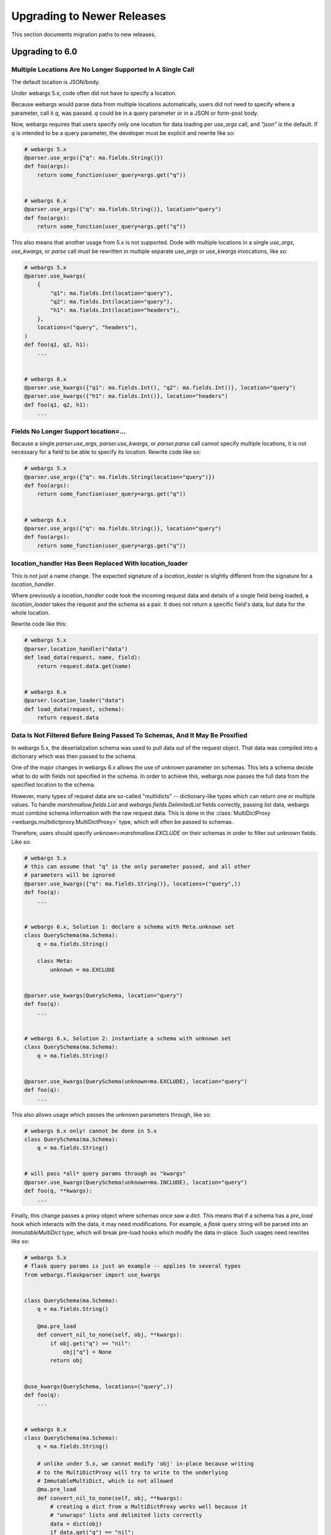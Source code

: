 Upgrading to Newer Releases
===========================

This section documents migration paths to new releases.

Upgrading to 6.0
++++++++++++++++

Multiple Locations Are No Longer Supported In A Single Call
-----------------------------------------------------------

The default location is JSON/body.

Under webargs 5.x, code often did not have to specify a location.

Because webargs would parse data from multiple locations automatically, users
did not need to specify where a parameter, call it `q`, was passed.
`q` could be in a query parameter or in a JSON or form-post body.

Now, webargs requires that users specify only one location for data loading per
`use_args` call, and `"json"` is the default. If `q` is intended to be a query
parameter, the developer must be explicit and rewrite like so:

.. code-block:: python

    # webargs 5.x
    @parser.use_args({"q": ma.fields.String()})
    def foo(args):
        return some_function(user_query=args.get("q"))


    # webargs 6.x
    @parser.use_args({"q": ma.fields.String()}, location="query")
    def foo(args):
        return some_function(user_query=args.get("q"))

This also means that another usage from 5.x is not supported. Dode with
multiple locations in a single `use_args`, `use_kwargs`, or `parse` call
must be rewritten in multiple separate `use_args` or `use_kwargs` invocations,
like so:

.. code-block:: python

    # webargs 5.x
    @parser.use_kwargs(
        {
            "q1": ma.fields.Int(location="query"),
            "q2": ma.fields.Int(location="query"),
            "h1": ma.fields.Int(location="headers"),
        },
        locations=("query", "headers"),
    )
    def foo(q1, q2, h1):
        ...


    # webargs 6.x
    @parser.use_kwargs({"q1": ma.fields.Int(), "q2": ma.fields.Int()}, location="query")
    @parser.use_kwargs({"h1": ma.fields.Int()}, location="headers")
    def foo(q1, q2, h1):
        ...


Fields No Longer Support location=...
-------------------------------------

Because a single `parser.use_args`, `parser.use_kwargs`, or `parser.parse` call
cannot specify multiple locations, it is not necessary for a field to be able
to specify its location. Rewrite code like so:

.. code-block:: python

    # webargs 5.x
    @parser.use_args({"q": ma.fields.String(location="query")})
    def foo(args):
        return some_function(user_query=args.get("q"))


    # webargs 6.x
    @parser.use_args({"q": ma.fields.String()}, location="query")
    def foo(args):
        return some_function(user_query=args.get("q"))

location_handler Has Been Replaced With location_loader
-------------------------------------------------------

This is not just a name change. The expected signature of a `location_loader`
is slightly different from the signature for a `location_handler`.

Where previously a `location_handler` code took the incoming request data and
details of a single field being loaded, a `location_loader` takes the request
and the schema as a pair. It does not return a specific field's data, but data
for the whole location.

Rewrite code like this:

.. code-block:: python

    # webargs 5.x
    @parser.location_handler("data")
    def load_data(request, name, field):
        return request.data.get(name)


    # webargs 6.x
    @parser.location_loader("data")
    def load_data(request, schema):
        return request.data

Data Is Not Filtered Before Being Passed To Schemas, And It May Be Proxified
----------------------------------------------------------------------------

In webargs 5.x, the deserialization schema was used to pull data out of the
request object. That data was compiled into a dictionary which was then passed
to the schema.

One of the major changes in webargs 6.x allows the use of `unknown` parameter
on schemas. This lets a schema decide what to do with fields not specified in
the schema. In order to achieve this, webargs now passes the full data from
the specified location to the schema.

However, many types of request data are so-called "multidicts" -- dictionary-like
types which can return one or multiple values. To handle `marshmallow.fields.List`
and `webargs.fields.DelimitedList` fields correctly, passing list data, webargs
must combine schema information with the raw request data. This is done in the
:class:`MultiDictProxy <webargs.multidictproxy.MultiDictProxy>` type, which
will often be passed to schemas.

Therefore, users should specify `unknown=marshmallow.EXCLUDE` on their schemas in
order to filter out unknown fields. Like so:

.. code-block:: python

    # webargs 5.x
    # this can assume that "q" is the only parameter passed, and all other
    # parameters will be ignored
    @parser.use_kwargs({"q": ma.fields.String()}, locations=("query",))
    def foo(q):
        ...


    # webargs 6.x, Solution 1: declare a schema with Meta.unknown set
    class QuerySchema(ma.Schema):
        q = ma.fields.String()

        class Meta:
            unknown = ma.EXCLUDE


    @parser.use_kwargs(QuerySchema, location="query")
    def foo(q):
        ...


    # webargs 6.x, Solution 2: instantiate a schema with unknown set
    class QuerySchema(ma.Schema):
        q = ma.fields.String()


    @parser.use_kwargs(QuerySchema(unknown=ma.EXCLUDE), location="query")
    def foo(q):
        ...


This also allows usage which passes the unknown parameters through, like so:

.. code-block:: python

    # webargs 6.x only! cannot be done in 5.x
    class QuerySchema(ma.Schema):
        q = ma.fields.String()


    # will pass *all* query params through as "kwargs"
    @parser.use_kwargs(QuerySchema(unknown=ma.INCLUDE), location="query")
    def foo(q, **kwargs):
        ...


Finally, this change passes a proxy object where schemas once saw a dict. This
means that if a schema has a `pre_load` hook which interacts with the data,
it may need modifications. For example, a `flask` query string will be parsed
into an `ImmutableMultiDict` type, which will break pre-load hooks which modify
the data in-place. Such usages need rewrites like so:

.. code-block:: python

    # webargs 5.x
    # flask query params is just an example -- applies to several types
    from webargs.flaskparser import use_kwargs


    class QuerySchema(ma.Schema):
        q = ma.fields.String()

        @ma.pre_load
        def convert_nil_to_none(self, obj, **kwargs):
            if obj.get("q") == "nil":
                obj["q"] = None
            return obj


    @use_kwargs(QuerySchema, locations=("query",))
    def foo(q):
        ...


    # webargs 6.x
    class QuerySchema(ma.Schema):
        q = ma.fields.String()

        # unlike under 5.x, we cannot modify 'obj' in-place because writing
        # to the MultiDictProxy will try to write to the underlying
        # ImmutableMultiDict, which is not allowed
        @ma.pre_load
        def convert_nil_to_none(self, obj, **kwargs):
            # creating a dict from a MultiDictProxy works well because it
            # "unwraps" lists and delimited lists correctly
            data = dict(obj)
            if data.get("q") == "nil":
                data["q"] = None
            return data


    @parser.use_kwargs(QuerySchema, location="query")
    def foo(q):
        ...


DelimitedList Now Only Takes A String Input
-------------------------------------------

Combining `List` and string parsing functionality in a single type had some
messy corner cases. For the most part, this should not require rewrites. But
for APIs which need to allow both usages, rewrites are possible like so:

.. code-block:: python

    # webargs 5.x
    # this allows ...?x=1&x=2&x=3
    # as well as ...?x=1,2,3
    @use_kwargs({"x": webargs.fields.DelimitedList(ma.fields.Int)}, locations=("query",))
    def foo(x):
        ...


    # webargs 6.x
    # this accepts x=1,2,3 but NOT x=1&x=2&x=3
    @use_kwargs({"x": webargs.fields.DelimitedList(ma.fields.Int)}, location="query")
    def foo(x):
        ...


    # webargs 6.x
    # this accepts x=1,2,3 ; x=1&x=2&x=3 ; x=1,2&x=3
    # to do this, it needs a post_load hook which will flatten out the list data
    class UnpackingDelimitedListSchema(ma.Schema):
        x = ma.fields.List(webargs.fields.DelimitedList(ma.fields.Int))

        @ma.post_load
        def flatten_lists(self, data, **kwargs):
            new_x = []
            for x in data["x"]:
                new_x.extend(x)
            data["x"] = new_x
            return data


    @parser.use_kwargs(UnpackingDelimitedListSchema, location="query")
    def foo(x):
        ...


ValidationError Messages Are Namespaced Under The Location
----------------------------------------------------------

Code parsing ValidationError messages will notice a change in the messages
produced by webargs.
What would previously have come back with messages like `{"foo":["Not a valid integer."]}`
will now have messages nested one layer deeper, like
`{"json":{"foo":["Not a valid integer."]}}`.

To rewrite code which was handling these errors, the handler will need to be
prepared to traverse messages by one additional level. For example:

.. code-block:: python

    import logging

    log = logging.getLogger(__name__)


    # webargs 5.x
    # logs debug messages like
    #   bad value for 'foo': ["Not a valid integer."]
    #   bad value for 'bar': ["Not a valid boolean."]
    def log_invalid_parameters(validation_error):
        for field, messages in validation_error.messages.items():
            log.debug("bad value for '{}': {}".format(field, messages))


    # webargs 6.x
    # logs debug messages like
    #   bad value for 'foo' [query]: ["Not a valid integer."]
    #   bad value for 'bar' [json]: ["Not a valid boolean."]
    def log_invalid_parameters(validation_error):
        for location, fielddata in validation_error.messages.items():
            for field, messages in fielddata.items():
                log.debug("bad value for '{}' [{}]: {}".format(field, location, messages))


Some Functions Take Keyword-Only Arguments Now
----------------------------------------------

The signature of several methods has changed to have keyword-only arguments.
For the most part, this should not require any changes, but here's a list of
the changes.

`parser.error_handler` methods:

.. code-block:: python

    # webargs 5.x
    def handle_error(error, req, schema, status_code, headers):
        ...


    # webargs 6.x
    def handle_error(error, req, schema, *, status_code, headers):
        ...

`parser.__init__` methods:

.. code-block:: python

    # webargs 5.x
    def __init__(self, location=None, error_handler=None, schema_class=None):
        ...


    # webargs 6.x
    def __init__(self, location=None, *, error_handler=None, schema_class=None):
        ...

`parser.parse`, `parser.use_args`, and `parser.use_kwargs` methods:


.. code-block:: python

    # webargs 5.x
    def parse(
        self,
        argmap,
        req=None,
        location=None,
        validate=None,
        error_status_code=None,
        error_headers=None,
    ):
        ...


    # webargs 6.x
    def parse(
        self,
        argmap,
        req=None,
        *,
        location=None,
        validate=None,
        error_status_code=None,
        error_headers=None
    ):
        ...


    # webargs 5.x
    def use_args(
        self,
        argmap,
        req=None,
        location=None,
        as_kwargs=False,
        validate=None,
        error_status_code=None,
        error_headers=None,
    ):
        ...


    # webargs 6.x
    def use_args(
        self,
        argmap,
        req=None,
        *,
        location=None,
        as_kwargs=False,
        validate=None,
        error_status_code=None,
        error_headers=None
    ):
        ...


    # use_kwargs is just an alias for use_args with as_kwargs=True

and finally, the `dict2schema` function:

.. code-block:: python

    # webargs 5.x
    def dict2schema(dct, schema_class=ma.Schema):
        ...


    # webargs 6.x
    def dict2schema(dct, *, schema_class=ma.Schema):
        ...


PyramidParser Now Appends Arguments (Used To Prepend)
-----------------------------------------------------

`PyramidParser.use_args` was not conformant with the other parsers in webargs.
While all other parsers added new arguments to the end of the argument list of
a decorated view function, the Pyramid implementation added them to the front
of the argument list.

This has been corrected, but as a result pyramid views with `use_args` may need
to be rewritten. The `request` object is always passed first in both versions,
so the issue is only apparent with view functions taking other positional
arguments.

For example, imagine code with a decorator for passing user information,
`pass_userinfo`, like so:

.. code-block:: python

    # a decorator which gets information about the authenticated user
    def pass_userinfo(f):
        def decorator(request, *args, **kwargs):
            return f(request, get_userinfo(), *args, **kwargs)

        return decorator

You will see a behavioral change if `pass_userinfo` is called on a function
decorated with `use_args`. The difference between the two versions will be like
so:

.. code-block:: python

    from webargs.pyramidparser import use_args

    # webargs 5.x
    # pass_userinfo is called first, webargs sees positional arguments of
    #   (userinfo,)
    # and changes it to
    #   (request, args, userinfo)
    @pass_userinfo
    @use_args({"q": ma.fields.String()}, locations=("query",))
    def viewfunc(request, args, userinfo):
        q = args.get("q")
        ...


    # webargs 6.x
    # pass_userinfo is called first, webargs sees positional arguments of
    #   (userinfo,)
    # and changes it to
    #   (request, userinfo, args)
    @pass_userinfo
    @use_args({"q": ma.fields.String()}, location="query")
    def viewfunc(request, userinfo, args):
        q = args.get("q")
        ...
